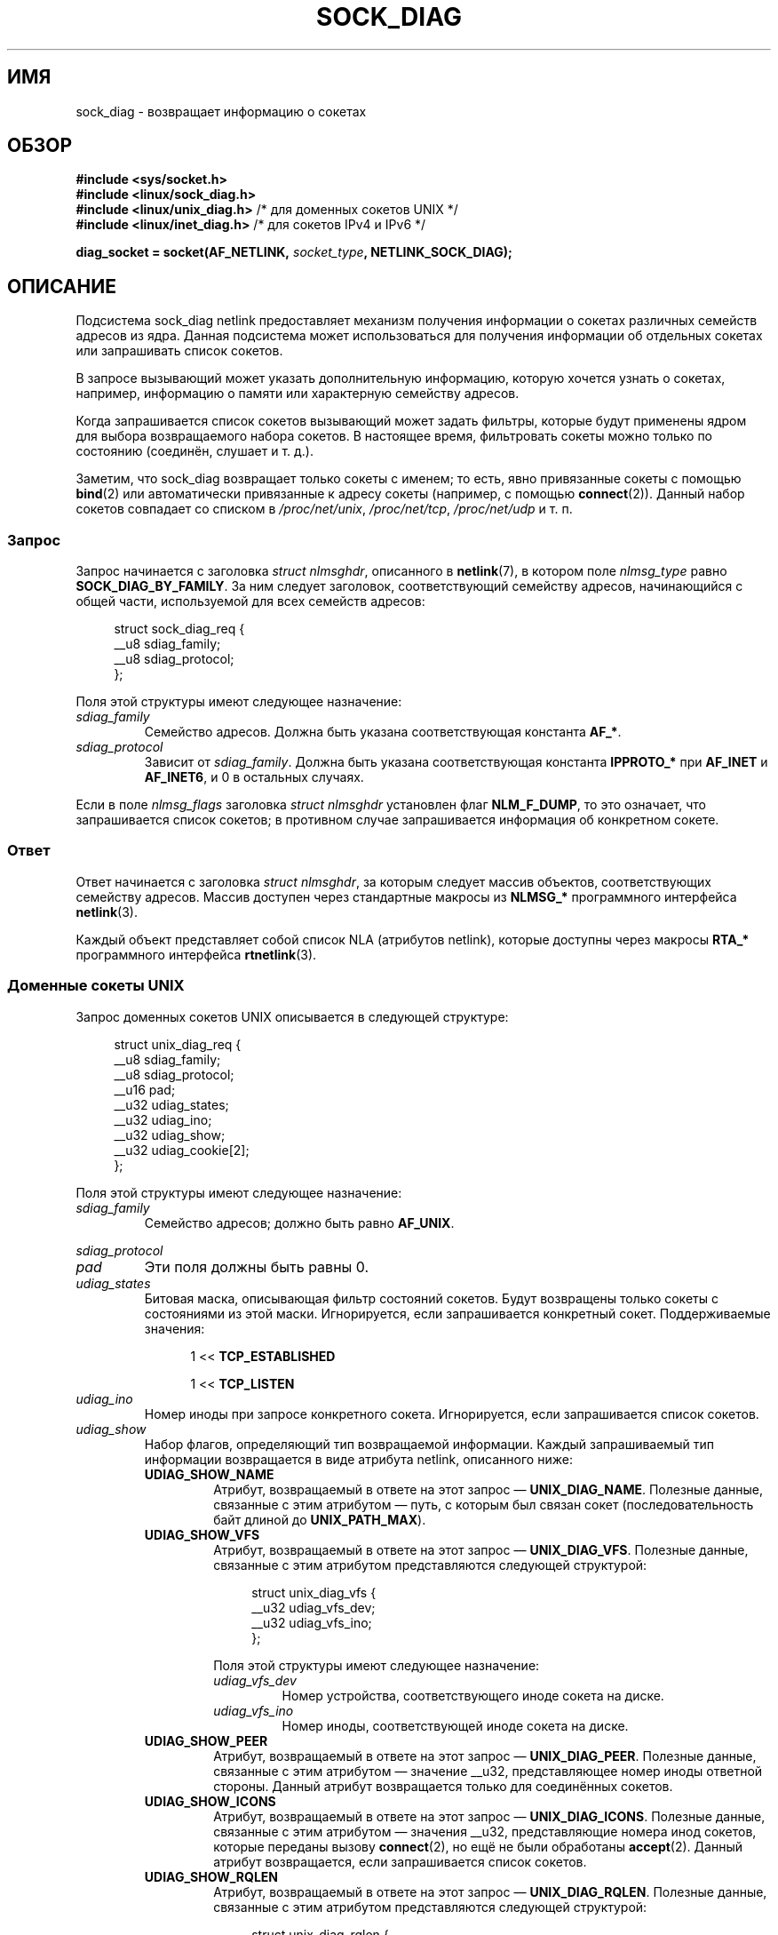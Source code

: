 .\" -*- mode: troff; coding: UTF-8 -*-
.\" Copyright (c) 2016 Pavel Emelyanov <xemul@virtuozzo.com>
.\" Copyright (c) 2016 Dmitry V. Levin <ldv@altlinux.org>
.\"
.\" %%%LICENSE_START(GPLv2+_DOC_FULL)
.\" This is free documentation; you can redistribute it and/or
.\" modify it under the terms of the GNU General Public License as
.\" published by the Free Software Foundation; either version 2 of
.\" the License, or (at your option) any later version.
.\"
.\" The GNU General Public License's references to "object code"
.\" and "executables" are to be interpreted as the output of any
.\" document formatting or typesetting system, including
.\" intermediate and printed output.
.\"
.\" This manual is distributed in the hope that it will be useful,
.\" but WITHOUT ANY WARRANTY; without even the implied warranty of
.\" MERCHANTABILITY or FITNESS FOR A PARTICULAR PURPOSE.  See the
.\" GNU General Public License for more details.
.\"
.\" You should have received a copy of the GNU General Public
.\" License along with this manual; if not, see
.\" <http://www.gnu.org/licenses/>.
.\" %%%LICENSE_END
.\"*******************************************************************
.\"
.\" This file was generated with po4a. Translate the source file.
.\"
.\"*******************************************************************
.TH SOCK_DIAG 7 2019\-03\-06 Linux "Руководство программиста Linux"
.SH ИМЯ
sock_diag \- возвращает информацию о сокетах
.SH ОБЗОР
.nf
\fB#include <sys/socket.h>\fP
\fB#include <linux/sock_diag.h>\fP
\fB#include <linux/unix_diag.h>\fP /* для доменных сокетов UNIX */
\fB#include <linux/inet_diag.h>\fP /* для сокетов IPv4 и IPv6 */
.PP
\fBdiag_socket = socket(AF_NETLINK, \fP\fIsocket_type\fP\fB, NETLINK_SOCK_DIAG);\fP
.fi
.SH ОПИСАНИЕ
Подсистема sock_diag netlink предоставляет механизм получения информации о
сокетах различных семейств адресов из ядра. Данная подсистема может
использоваться для получения информации об отдельных сокетах или запрашивать
список сокетов.
.PP
В запросе вызывающий может указать дополнительную информацию, которую
хочется узнать о сокетах, например, информацию о памяти  или характерную
семейству адресов.
.PP
Когда запрашивается список сокетов вызывающий может задать фильтры, которые
будут применены ядром для выбора возвращаемого набора сокетов. В настоящее
время, фильтровать сокеты можно только по состоянию (соединён, слушает и
т. д.).
.PP
.\"
Заметим, что sock_diag возвращает только сокеты  с именем; то есть, явно
привязанные сокеты с помощью \fBbind\fP(2) или автоматически привязанные к
адресу сокеты (например, с помощью \fBconnect\fP(2)). Данный набор сокетов
совпадает со списком в \fI/proc/net/unix\fP, \fI/proc/net/tcp\fP, \fI/proc/net/udp\fP
и т. п.
.SS Запрос
Запрос начинается с заголовка \fIstruct nlmsghdr\fP, описанного в
\fBnetlink\fP(7), в котором поле \fInlmsg_type\fP равно \fBSOCK_DIAG_BY_FAMILY\fP. За
ним следует заголовок, соответствующий семейству адресов, начинающийся с
общей части, используемой для всех семейств адресов:
.PP
.in +4n
.EX
struct sock_diag_req {
    __u8 sdiag_family;
    __u8 sdiag_protocol;
};
.EE
.in
.PP
Поля этой структуры имеют следующее назначение:
.TP 
\fIsdiag_family\fP
Семейство адресов. Должна быть указана соответствующая константа \fBAF_*\fP.
.TP 
\fIsdiag_protocol\fP
Зависит от \fIsdiag_family\fP. Должна быть указана соответствующая константа
\fBIPPROTO_*\fP при \fBAF_INET\fP и \fBAF_INET6\fP, и 0 в остальных случаях.
.PP
.\"
Если в поле \fInlmsg_flags\fP заголовка \fIstruct nlmsghdr\fP установлен флаг
\fBNLM_F_DUMP\fP, то это означает, что запрашивается список сокетов; в
противном случае запрашивается информация об конкретном сокете.
.SS Ответ
Ответ начинается с заголовка \fIstruct nlmsghdr\fP, за которым следует массив
объектов, соответствующих семейству адресов. Массив доступен через
стандартные макросы из \fBNLMSG_*\fP программного интерфейса \fBnetlink\fP(3).
.PP
.\"
Каждый объект представляет собой список NLA (атрибутов netlink), которые
доступны через макросы \fBRTA_*\fP программного интерфейса \fBrtnetlink\fP(3).
.SS "Доменные сокеты UNIX"
Запрос доменных сокетов UNIX описывается в следующей структуре:
.PP
.in +4n
.EX
struct unix_diag_req {
    __u8    sdiag_family;
    __u8    sdiag_protocol;
    __u16   pad;
    __u32   udiag_states;
    __u32   udiag_ino;
    __u32   udiag_show;
    __u32   udiag_cookie[2];
};
.EE
.in
.PP
Поля этой структуры имеют следующее назначение:
.TP 
\fIsdiag_family\fP
Семейство адресов; должно быть равно \fBAF_UNIX\fP.
.PP
\fIsdiag_protocol\fP
.PD 0
.TP 
.PD
\fIpad\fP
Эти поля должны быть равны 0.
.TP 
\fIudiag_states\fP
Битовая маска, описывающая фильтр состояний сокетов. Будут возвращены только
сокеты с состояниями из этой маски. Игнорируется, если запрашивается
конкретный сокет. Поддерживаемые значения:
.PP
.RS 12
1 << \fBTCP_ESTABLISHED\fP
.PP
1 << \fBTCP_LISTEN\fP
.RE
.TP 
\fIudiag_ino\fP
Номер иноды при запросе конкретного сокета. Игнорируется, если запрашивается
список сокетов.
.TP 
\fIudiag_show\fP
Набор флагов, определяющий тип возвращаемой информации. Каждый запрашиваемый
тип информации возвращается в виде атрибута netlink, описанного ниже:
.RS
.TP 
\fBUDIAG_SHOW_NAME\fP
Атрибут, возвращаемый в ответе на этот запрос — \fBUNIX_DIAG_NAME\fP. Полезные
данные, связанные с этим атрибутом — путь, с которым был связан сокет
(последовательность байт длиной до \fBUNIX_PATH_MAX\fP).
.TP 
\fBUDIAG_SHOW_VFS\fP
Атрибут, возвращаемый в ответе на этот запрос — \fBUNIX_DIAG_VFS\fP. Полезные
данные, связанные с этим атрибутом представляются следующей структурой:
.IP
.in +4n
.EX
struct unix_diag_vfs {
    __u32 udiag_vfs_dev;
    __u32 udiag_vfs_ino;
};
.EE
.in
.IP
Поля этой структуры имеют следующее назначение:
.RS
.TP 
\fIudiag_vfs_dev\fP
Номер устройства, соответствующего иноде сокета на диске.
.TP 
\fIudiag_vfs_ino\fP
Номер иноды, соответствующей иноде сокета на диске.
.RE
.TP 
\fBUDIAG_SHOW_PEER\fP
Атрибут, возвращаемый в ответе на этот запрос — \fBUNIX_DIAG_PEER\fP. Полезные
данные, связанные с этим атрибутом — значение __u32, представляющее номер
иноды ответной стороны. Данный атрибут возвращается только для соединённых
сокетов.
.TP 
\fBUDIAG_SHOW_ICONS\fP
Атрибут, возвращаемый в ответе на этот запрос — \fBUNIX_DIAG_ICONS\fP. Полезные
данные, связанные с этим атрибутом — значения __u32, представляющие номера
инод сокетов, которые переданы вызову \fBconnect\fP(2), но ещё не были
обработаны \fBaccept\fP(2). Данный атрибут возвращается, если запрашивается
список сокетов.
.TP 
\fBUDIAG_SHOW_RQLEN\fP
Атрибут, возвращаемый в ответе на этот запрос — \fBUNIX_DIAG_RQLEN\fP. Полезные
данные, связанные с этим атрибутом представляются следующей структурой:
.IP
.in +4n
.EX
struct unix_diag_rqlen {
    __u32 udiag_rqueue;
    __u32 udiag_wqueue;
};
.EE
.in
.IP
Поля этой структуры имеют следующее назначение:
.RS
.TP 
\fIudiag_rqueue\fP
Для слушающих сокетов: количество ожидающих подключений. Этому значению
равна длина массива, связанного с атрибутом ответа \fBUNIX_DIAG_ICONS\fP.
.IP
Для сокетов с установленным соединением: количество данных во входящей
очереди.
.TP 
\fIudiag_wqueue\fP
Для слушающих сокетов: длина недодела (backlog), равная значению,
переданному во втором аргументе \fBlisten\fP(2).
.IP
Для сокетов с установленным соединением: количество памяти, доступной при
отправке.
.RE
.TP 
\fBUDIAG_SHOW_MEMINFO\fP
Атрибут, возвращаемый в ответе на этот запрос —
\fBUNIX_DIAG_MEMINFO\fP. Полезные данные, связанные с этим атрибутом
представляют собой массив значений с типом __u32,описанный далее в
подразделе «Информация о памяти сокетов».
.PP
Следующие атрибуты возвращаются для любого запроса:
.TP 
\fBUNIX_DIAG_SHUTDOWN\fP
Полезные данные, связанные с этим атрибутом, имеют тип __u8 и представляют
биты состояния из \fBshutdown\fP(2).
.RE
.TP 
\fIudiag_cookie\fP
Массив скрытых идентификаторов, которые можно использовать вместе с
\fIudiag_ino\fP для указания определённого сокета. Игнорируется при запросе
списка сокетов, а также когда все его элементы равны \-1.
.PP
Ответ на запрос о доменных сокетах UNIX представляется в виде массива
.PP
.in +4n
.EX
struct unix_diag_msg {
    __u8    udiag_family;
    __u8    udiag_type;
    __u8    udiag_state;
    __u8    pad;
    __u32   udiag_ino;
    __u32   udiag_cookie[2];
};
.EE
.in
.PP
и следует за атрибутами netlink.
.PP
Поля этой структуры имеют следующее назначение:
.TP 
\fIudiag_family\fP
Данное поле имеет то же значение что в \fIstruct unix_diag_req\fP.
.TP 
\fIudiag_type\fP
Может быть \fBSOCK_PACKET\fP, \fBSOCK_STREAM\fP или \fBSOCK_SEQPACKET\fP.
.TP 
\fIudiag_state\fP
Может быть \fBTCP_LISTEN\fP или \fBTCP_ESTABLISHED\fP.
.TP 
\fIpad\fP
Это поле равно 0.
.TP 
\fIudiag_ino\fP
Номер иноды сокета.
.TP 
\fIudiag_cookie\fP
.\"
Массив скрытых идентификаторов, которые можно использовать в последующих
запросах.
.SS "Сокеты IPv4 и IPv6"
Запрос сокетов IPv4 и IPv6 описывается в следующей структуре:
.PP
.in +4n
.EX
struct inet_diag_req_v2 {
    __u8    sdiag_family;
    __u8    sdiag_protocol;
    __u8    idiag_ext;
    __u8    pad;
    __u32   idiag_states;
    struct inet_diag_sockid id;
};
.EE
.in
.PP
где \fIstruct inet_diag_sockid\fP определена как:
.PP
.in +4n
.EX
struct inet_diag_sockid {
    __be16  idiag_sport;
    __be16  idiag_dport;
    __be32  idiag_src[4];
    __be32  idiag_dst[4];
    __u32   idiag_if;
    __u32   idiag_cookie[2];
};
.EE
.in
.PP
Поля \fIstruct inet_diag_req_v2\fP:
.TP 
\fIsdiag_family\fP
Должно быть равно \fBAF_INET\fP или \fBAF_INET6\fP для сокетов IPv4 или IPv6,
соответственно.
.TP 
\fIsdiag_protocol\fP
Должно быть равно \fBIPPROTO_TCP\fP, \fBIPPROTO_UDP\fP или \fBIPPROTO_UDPLITE\fP.
.TP 
\fIidiag_ext\fP
Набор флагов, определяющий тип возвращаемой расширенной информации. Каждый
запрашиваемый тип информации возвращается в виде атрибута netlink,
описанного ниже:
.RS
.TP 
\fBINET_DIAG_TOS\fP
Полезные данные, связанные с этим атрибутом, имеют тип __u8 и представляют
TOS сокета.
.TP 
\fBINET_DIAG_TCLASS\fP
Полезные данные, связанные с этим атрибутом, имеют тип __u8 и представляют
TClass сокета. Только для сокетов IPv6. Для сокетов LISTEN и CLOSE эти
данные следуют за атрибутом \fBINET_DIAG_SKV6ONLY\fP с значением полезных
данных (тип __u8), описывающим является ли сокет только IPv6 или нет.
.TP 
\fBINET_DIAG_MEMINFO\fP
Полезные данные, связанные с этим атрибутом представляются следующей
структурой:
.IP
.in +4n
.EX
struct inet_diag_meminfo {
    __u32 idiag_rmem;
    __u32 idiag_wmem;
    __u32 idiag_fmem;
    __u32 idiag_tmem;
};
.EE
.in
.IP
Поля этой структуры имеют следующее назначение:
.RS
.TP  12
\fIidiag_rmem\fP
Количество данных в приёмной очереди.
.TP 
\fIidiag_wmem\fP
Количество данных, помещённых в очередь TCP и ещё не отправленных.
.TP 
\fIidiag_fmem\fP
Объём памяти, запланированной для использования в будущем (только TCP).
.TP 
\fIidiag_tmem\fP
Количество данных в очереди отправки.
.RE
.TP 
\fBINET_DIAG_SKMEMINFO\fP
Полезные данные, связанные с этим атрибутом представляют собой массив
значений с типом __u32,описанный далее в подразделе «Информация о памяти
сокетов».
.TP 
\fBINET_DIAG_INFO\fP
Полезные данные, связанные с этим атрибутом, относятся к определённому
семейству адресов. Для сокетов TCP объект имеет тип \fIstruct tcp_info\fP.
.TP 
\fBINET_DIAG_CONG\fP
Полезные данные, связанные с этим атрибутом, представляют собой строку,
описывающую используемый алгоритм контроля перегрузки. Только для сокетов
TCP.
.RE
.TP 
\fIpad\fP
Должно равняться 0.
.TP 
\fIidiag_states\fP
Битовая маска, описывающая фильтр состояний сокета. Будут возвращены только
сокеты с состояниями из этой маски. Игнорируется, если запрашивается
конкретный сокет.
.TP 
\fIid\fP
Идентификатор объекта сокета, использующийся при запросах дампа, в опросах
отдельных сокетов и возвращается в каждом ответе. В отличие от доменных
сокетов UNIX, сокеты IPv4 и IPv6 опознаются по адресам и портам. Все
значения указываются в сетевом порядке байт.
.PP
Поля \fIstruct inet_diag_sockid\fP:
.TP 
\fIidiag_sport\fP
Порт отправителя.
.TP 
\fIidiag_dport\fP
Порт получателя.
.TP 
\fIidiag_src\fP
Адрес отправителя.
.TP 
\fIidiag_dst\fP
Адрес получателя.
.TP 
\fIidiag_if\fP
Интерфейсный номер к которому привязан сокет.
.TP 
\fIidiag_cookie\fP
Массив скрытых идентификаторов, которые можно использовать вместе с другими
полями этой структуры для указания определённого сокета. Игнорируется при
запросе списка сокетов, а также когда все его элементы равны \-1.
.PP
Ответ на запрос о сокетах IPv4 или IPv6 представляется в виде массива
.PP
.in +4n
.EX
struct inet_diag_msg {
    __u8    idiag_family;
    __u8    idiag_state;
    __u8    idiag_timer;
    __u8    idiag_retrans;

    struct inet_diag_sockid id;

    __u32   idiag_expires;
    __u32   idiag_rqueue;
    __u32   idiag_wqueue;
    __u32   idiag_uid;
    __u32   idiag_inode;
};
.EE
.in
.PP
и следует за атрибутами netlink.
.PP
Поля этой структуры имеют следующее назначение:
.TP 
\fIidiag_family\fP
Это тоже поле что и в \fIstruct inet_diag_req_v2\fP.
.TP 
\fIidiag_state\fP
Обозначает состояние сокета как в \fIstruct inet_diag_req_v2\fP.
.TP 
\fIidiag_timer\fP
Для сокетов TCP это поле описывает тип активного в данный момент таймера
сокета. Задаётся одной из следующих констант:
.IP
.PD 0
.RS 12
.TP 
\fB0\fP
таймер не активен
.TP 
\fB1\fP
таймер повторной передачи
.TP 
\fB2\fP
таймер поддержания соединения
.TP 
\fB3\fP
таймер TIME_WAIT
.TP 
\fB4\fP
таймер проверки нулевым окном
.RE
.PD
.IP
Для сокетов не TCP, значение этого поля равно 0.
.TP 
\fIidiag_retrans\fP
Если \fIidiag_timer\fP содержит 1, 2 и 4, то это поле содержит количество
повторных передач. При других значениях \fIidiag_timer\fP это поле равно 0.
.TP 
\fIidiag_expires\fP
Для сокетов TCP, имеющих активный таймер, это поле описывает его время
окончания в миллисекундах. Для других сокетов значение этого поля равно 0.
.TP 
\fIidiag_rqueue\fP
Для слушающих сокетов: количество ожидающих подключений.
.IP
Для других сокетов: количество данных во входящей очереди.
.TP 
\fIidiag_wqueue\fP
Для слушающих сокетов: длина недодела (backlog).
.IP
Для других сокетов: количество памяти, доступной при отправке.
.TP 
\fIidiag_uid\fP
Идентификатор пользователя, владеющего сокетом.
.TP 
\fIidiag_inode\fP
.\"
Номер иноды сокета.
.SS "Информация о памяти сокетов"
Полезные данные, связанные с атрибутами netlink \fBUNIX_DIAG_MEMINFO\fP и
\fBINET_DIAG_SKMEMINFO\fP, представляют собой массив следующих значений с типом
__u32:
.TP 
\fBSK_MEMINFO_RMEM_ALLOC\fP
Количество данных в приёмной очереди.
.TP 
\fBSK_MEMINFO_RCVBUF\fP
Приёмный буфер сокета, заданный \fBSO_RCVBUF\fP.
.TP 
\fBSK_MEMINFO_WMEM_ALLOC\fP
Количество данных в очереди отправки.
.TP 
\fBSK_MEMINFO_SNDBUF\fP
Буфер отправки сокета, заданный \fBSO_SNDBUF\fP.
.TP 
\fBSK_MEMINFO_FWD_ALLOC\fP
Объём памяти, запланированной для использования в будущем (только TCP).
.TP 
\fBSK_MEMINFO_WMEM_QUEUED\fP
Количество данных, помещённых в очередь TCP, но ещё не отправленных.
.TP 
\fBSK_MEMINFO_OPTMEM\fP
Объем памяти, выделенный для служебных нужд сокета (например, для сокетного
фильтра).
.TP 
\fBSK_MEMINFO_BACKLOG\fP
Количество пакетов в памяти недодела (не обработанных).
.SH ВЕРСИИ
Программный интерфейс \fBNETLINK_INET_DIAG\fP появился в Linux 2.6.14 и
поддерживал только сокеты \fBAF_INET\fP и \fBAF_INET6\fP. В Linux 3.3 он был
переименован в \fBNETLINK_SOCK_DIAG\fP и появилась поддержка сокетов
\fBAF_UNIX\fP.
.PP
Программный интерфейс \fBUNIX_DIAG_MEMINFO\fP и \fBINET_DIAG_SKMEMINFO\fP появился
в Linux 3.6.
.SH "СООТВЕТСТВИЕ СТАНДАРТАМ"
Программный интерфейс NETLINK_SOCK_DIAG есть только в Linux.
.SH ПРИМЕР
Следующий пример программы печатает номер иноды, номер иноды противоположной
стороны и имена всех доменных сокетов UNIX в текущем пространстве имён.
.PP
.EX
#include <errno.h>
#include <stdio.h>
#include <string.h>
#include <unistd.h>
#include <sys/socket.h>
#include <sys/un.h>
#include <linux/netlink.h>
#include <linux/rtnetlink.h>
#include <linux/sock_diag.h>
#include <linux/unix_diag.h>

static int
send_query(int fd)
{
    struct sockaddr_nl nladdr = {
        .nl_family = AF_NETLINK
    };
    struct
    {
        struct nlmsghdr nlh;
        struct unix_diag_req udr;
    } req = {
        .nlh = {
            .nlmsg_len = sizeof(req),
            .nlmsg_type = SOCK_DIAG_BY_FAMILY,
            .nlmsg_flags = NLM_F_REQUEST | NLM_F_DUMP
        },
        .udr = {
            .sdiag_family = AF_UNIX,
            .udiag_states = \-1,
            .udiag_show = UDIAG_SHOW_NAME | UDIAG_SHOW_PEER
        }
    };
    struct iovec iov = {
        .iov_base = &req,
        .iov_len = sizeof(req)
    };
    struct msghdr msg = {
        .msg_name = (void *) &nladdr,
        .msg_namelen = sizeof(nladdr),
        .msg_iov = &iov,
        .msg_iovlen = 1
    };

    for (;;) {
        if (sendmsg(fd, &msg, 0) < 0) {
            if (errno == EINTR)
                continue;

            perror("sendmsg");
            return \-1;
        }

        return 0;
    }
}

static int
print_diag(const struct unix_diag_msg *diag, unsigned int len)
{
    if (len < NLMSG_LENGTH(sizeof(*diag))) {
        fputs("короткий ответ\en", stderr);
        return \-1;
    }
    if (diag\->udiag_family != AF_UNIX) {
        fprintf(stderr, "неожиданное семейство %u\en", diag\->udiag_family);
        return \-1;
    }

    struct rtattr *attr;
    unsigned int rta_len = len \- NLMSG_LENGTH(sizeof(*diag));
    unsigned int peer = 0;
    size_t path_len = 0;
    char path[sizeof(((struct sockaddr_un *) 0)\->sun_path) + 1];

    for (attr = (struct rtattr *) (diag + 1);
             RTA_OK(attr, rta_len); attr = RTA_NEXT(attr, rta_len)) {
        switch (attr\->rta_type) {
        case UNIX_DIAG_NAME:
            if (!path_len) {
                path_len = RTA_PAYLOAD(attr);
                if (path_len > sizeof(path) \- 1)
                    path_len = sizeof(path) \- 1;
                memcpy(path, RTA_DATA(attr), path_len);
                path[path_len] = '\e0';
            }
            break;

        case UNIX_DIAG_PEER:
            if (RTA_PAYLOAD(attr) >= sizeof(peer))
                peer = *(unsigned int *) RTA_DATA(attr);
            break;
        }
    }

    printf("инода=%u", diag\->udiag_ino);

    if (peer)
        printf(", другая сторона=%u", peer);

    if (path_len)
        printf(", имя=%s%s", *path ? "" : "@",
                *path ? path : path + 1);

    putchar('\en');
    return 0;
}

static int
receive_responses(int fd)
{
    long buf[8192 / sizeof(long)];
    struct sockaddr_nl nladdr = {
        .nl_family = AF_NETLINK
    };
    struct iovec iov = {
        .iov_base = buf,
        .iov_len = sizeof(buf)
    };
    int flags = 0;

    for (;;) {
        struct msghdr msg = {
            .msg_name = (void *) &nladdr,
            .msg_namelen = sizeof(nladdr),
            .msg_iov = &iov,
            .msg_iovlen = 1
        };

        ssize_t ret = recvmsg(fd, &msg, flags);

        if (ret < 0) {
            if (errno == EINTR)
                continue;

            perror("recvmsg");
            return \-1;
        }
        if (ret == 0)
            return 0;

        const struct nlmsghdr *h = (struct nlmsghdr *) buf;

        if (!NLMSG_OK(h, ret)) {
            fputs("!NLMSG_OK\en", stderr);
            return \-1;
        }

        for (; NLMSG_OK(h, ret); h = NLMSG_NEXT(h, ret)) {
            if (h\->nlmsg_type == NLMSG_DONE)
                return 0;

            if (h\->nlmsg_type == NLMSG_ERROR) {
                const struct nlmsgerr *err = NLMSG_DATA(h);

                if (h\->nlmsg_len < NLMSG_LENGTH(sizeof(*err))) {
                    fputs("NLMSG_ERROR\en", stderr);
                } else {
                    errno = \-err\->error;
                    perror("NLMSG_ERROR");
                }

                return \-1;
            }

            if (h\->nlmsg_type != SOCK_DIAG_BY_FAMILY) {
                fprintf(stderr, "неожиданный nlmsg_type %u\en",
                        (unsigned) h\->nlmsg_type);
                return \-1;
            }

            if (print_diag(NLMSG_DATA(h), h\->nlmsg_len))
                return \-1;
        }
    }
}

int
main(void)
{
    int fd = socket(AF_NETLINK, SOCK_RAW, NETLINK_SOCK_DIAG);

    if (fd < 0) {
        perror("socket");
        return 1;
    }

    int ret = send_query(fd) || receive_responses(fd);

    close(fd);
    return ret;
}
.EE
.SH "СМОТРИТЕ ТАКЖЕ"
\fBnetlink\fP(3), \fBrtnetlink\fP(3), \fBnetlink\fP(7), \fBtcp\fP(7)
